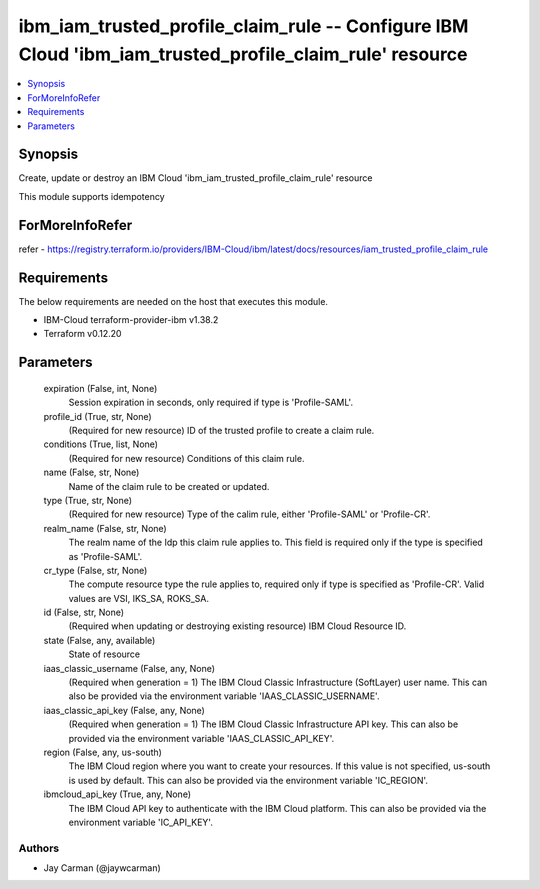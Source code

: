 
ibm_iam_trusted_profile_claim_rule -- Configure IBM Cloud 'ibm_iam_trusted_profile_claim_rule' resource
=======================================================================================================

.. contents::
   :local:
   :depth: 1


Synopsis
--------

Create, update or destroy an IBM Cloud 'ibm_iam_trusted_profile_claim_rule' resource

This module supports idempotency


ForMoreInfoRefer
----------------
refer - https://registry.terraform.io/providers/IBM-Cloud/ibm/latest/docs/resources/iam_trusted_profile_claim_rule

Requirements
------------
The below requirements are needed on the host that executes this module.

- IBM-Cloud terraform-provider-ibm v1.38.2
- Terraform v0.12.20



Parameters
----------

  expiration (False, int, None)
    Session expiration in seconds, only required if type is 'Profile-SAML'.


  profile_id (True, str, None)
    (Required for new resource) ID of the trusted profile to create a claim rule.


  conditions (True, list, None)
    (Required for new resource) Conditions of this claim rule.


  name (False, str, None)
    Name of the claim rule to be created or updated.


  type (True, str, None)
    (Required for new resource) Type of the calim rule, either 'Profile-SAML' or 'Profile-CR'.


  realm_name (False, str, None)
    The realm name of the Idp this claim rule applies to. This field is required only if the type is specified as 'Profile-SAML'.


  cr_type (False, str, None)
    The compute resource type the rule applies to, required only if type is specified as 'Profile-CR'. Valid values are VSI, IKS_SA, ROKS_SA.


  id (False, str, None)
    (Required when updating or destroying existing resource) IBM Cloud Resource ID.


  state (False, any, available)
    State of resource


  iaas_classic_username (False, any, None)
    (Required when generation = 1) The IBM Cloud Classic Infrastructure (SoftLayer) user name. This can also be provided via the environment variable 'IAAS_CLASSIC_USERNAME'.


  iaas_classic_api_key (False, any, None)
    (Required when generation = 1) The IBM Cloud Classic Infrastructure API key. This can also be provided via the environment variable 'IAAS_CLASSIC_API_KEY'.


  region (False, any, us-south)
    The IBM Cloud region where you want to create your resources. If this value is not specified, us-south is used by default. This can also be provided via the environment variable 'IC_REGION'.


  ibmcloud_api_key (True, any, None)
    The IBM Cloud API key to authenticate with the IBM Cloud platform. This can also be provided via the environment variable 'IC_API_KEY'.













Authors
~~~~~~~

- Jay Carman (@jaywcarman)

